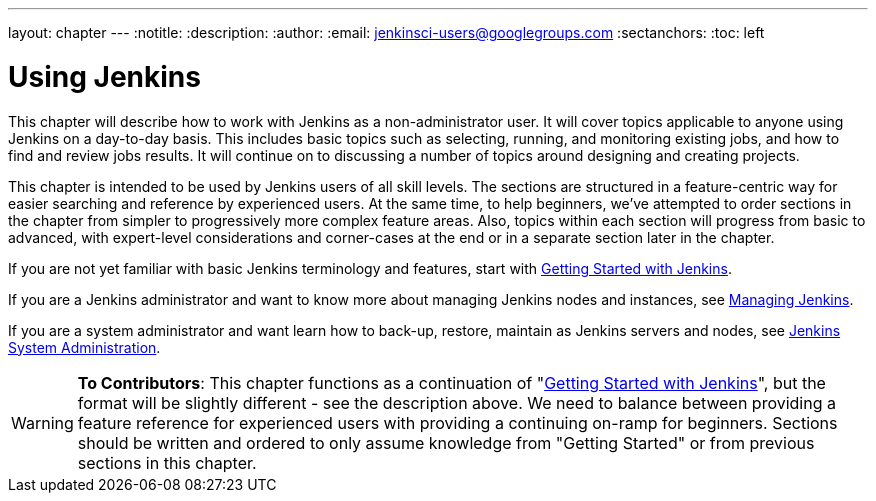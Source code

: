 ---
layout: chapter
---
:notitle:
:description:
:author:
:email: jenkinsci-users@googlegroups.com
:sectanchors:
:toc: left

= Using Jenkins

This chapter will describe how to work with Jenkins as a non-administrator user.
It will cover topics applicable to anyone using Jenkins on a day-to-day basis.
This includes basic topics such as selecting, running, and monitoring existing jobs,
and how to find and review jobs results.
It will continue on to discussing a number of topics around designing and creating projects.

This chapter is intended to be used by Jenkins users of all skill levels.
The sections are structured in a feature-centric way for easier searching and reference by experienced users.
At the same time, to help beginners, we've attempted to order sections in the chapter from simpler to
progressively more complex feature areas.  Also, topics within each section will progress
from basic to advanced, with expert-level considerations and corner-cases at the end or in a
separate section later in the chapter.

If you are not yet familiar with basic Jenkins terminology and features, start with
<<getting-started#,Getting Started with Jenkins>>.

If you are a Jenkins administrator and want to know more about managing Jenkins nodes and instances, see
<<managing#,Managing Jenkins>>.

If you are a system administrator and want learn how to back-up, restore, maintain as Jenkins servers and nodes, see
<<system-administration#,Jenkins System Administration>>.

[WARNING]
====
*To Contributors*:
This chapter functions as a continuation of "<<getting-started#,Getting Started with Jenkins>>",
but the format will be slightly different - see the description above.  We need to balance between providing a
feature reference for experienced users with providing a continuing on-ramp for beginners. Sections should
be written and ordered to only assume knowledge from "Getting Started" or from previous sections in this chapter.
====
